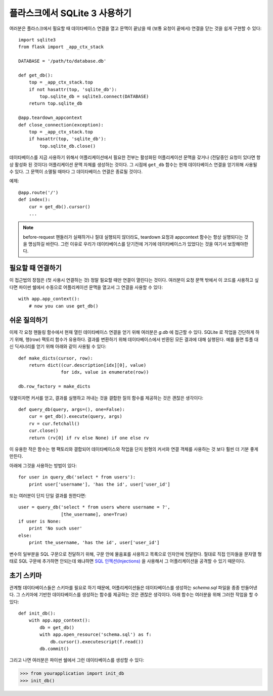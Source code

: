 .. _sqlite3:

플라스크에서 SQLite 3 사용하기
==============================

여러분은 플라스크에서 필요할 때 데이타베이스 연결을 열고 문맥이 끝났을 때 
(보통 요청이 끝에서) 연결을 닫는 것을 쉽게 구현할 수 있다::

    import sqlite3
    from flask import _app_ctx_stack

    DATABASE = '/path/to/database.db'

    def get_db():
        top = _app_ctx_stack.top
        if not hasattr(top, 'sqlite_db'):
            top.sqlite_db = sqlite3.connect(DATABASE)
        return top.sqlite_db

    @app.teardown_appcontext
    def close_connection(exception):
        top = _app_ctx_stack.top
        if hasattr(top, 'sqlite_db'):
            top.sqlite_db.close()

데이타베이스를 지금 사용하기 위해서 어플리케이션에서 필요한 전부는 활성화된
어플리케이션 문맥을 갖거나 (전달중인 요청이 있다면 항상 활성화 된 것이다)
어플리케이션 문맥 자체를 생성하는 것이다.  그 시점에 ``get_db`` 함수는 현재
데이타베이스 연결을 얻기위해 사용될 수 있다.  그 문맥이 소멸될 때마다
그 데이타베이스 연결은 종료될 것이다.

예제::

    @app.route('/')
    def index():
        cur = get_db().cursor()
        ...


.. note::

   before-request 핸들러가 실패하거나 절대 실행되지 않더라도, teardown 요청과 
   appcontext 함수는 항상 실행되다는 것을 명심하길 바란다. 그런 이유로 우리가 
   데이타베이스를 닫기전에 거기에 데이타베이스가 있었다는 것을 여기서 보장해야한다.

필요할 때 연결하기
------------------

이 접근법의 장점은 (첫 사용시 연결하는 것) 정말 필요할 때만 연결이 열린다는 것이다.
여러분이 요청 문맥 밖에서 이 코드를 사용하고 싶다면 파이썬 쉘에서 수동으로 
어플리케이션 문맥을 열고서 그 연결을 사용할 수 있다::

    with app.app_context():
        # now you can use get_db()

.. _easy-querying:

쉬운 질의하기
-------------

이제 각 요청 핸들링 함수에서 현재 열린 데이타베이스 연결을 얻기 위해 
여러분은 `g.db` 에 접근할 수 있다.  SQLite 로 작업을 간단하게 하기 위해,
행(row) 팩토리 함수가 유용하다.  결과를 변환하기 위해 데이타베이스에서
반환된 모든 결과에 대해 실행된다.  예를 들면 튜플 대신 딕셔너리를 얻기 위해
아래와 같이 사용될 수 있다::

    def make_dicts(cursor, row):
        return dict((cur.description[idx][0], value)
                    for idx, value in enumerate(row))

    db.row_factory = make_dicts

덧붙이자면 커서를 얻고, 결과를 실행하고 꺼내는 것을 결합한 질의 함수를 
제공하는 것은 괜찮은 생각이다::
    
    def query_db(query, args=(), one=False):
        cur = get_db().execute(query, args)
        rv = cur.fetchall()
        cur.close()
        return (rv[0] if rv else None) if one else rv

이 유용한 작은 함수는 행 팩토리와 결합되어 데이타베이스와 작업을 단지 
원형의 커서와 연결 객체를 사용하는 것 보다 훨씬 더 기분 좋게 만든다.

아래에 그것을 사용하는 방법이 있다::

    for user in query_db('select * from users'):
        print user['username'], 'has the id', user['user_id']

또는 여러분이 단지 단일 결과를 원한다면::

    user = query_db('select * from users where username = ?',
                    [the_username], one=True)
    if user is None:
        print 'No such user'
    else:
        print the_username, 'has the id', user['user_id']

변수의 일부분을 SQL 구문으로 전달하기 위해, 구문 안에 물음표를 사용하고
목록으로 인자안에 전달한다.  절대로 직접 인자들을 문자열 형태로 SQL 구문에
추가하면 안되는데 왜냐하면 `SQL 인젝션(Injections)
<http://en.wikipedia.org/wiki/SQL_injection>`_ 을 사용해서 그 어플리케이션을
공격할 수 있기 때문이다.

초기 스키마
-----------

관계형 데이타베이스들은 스키마를 필요로 하기 때문에, 어플리케이션들은 
데이타베이스를 생성하는 `schema.sql` 파일을 종종 만들어낸다.  그 스키마에
기반한 데이타베이스를 생성하는 함수를 제공하는 것은 괜찮은 생각이다.
아래 함수는 여러분을 위해 그러한 작업을 할 수 있다::

    def init_db():
        with app.app_context():
            db = get_db()
            with app.open_resource('schema.sql') as f:
                db.cursor().executescript(f.read())
            db.commit()

그리고 나면 여러분은 파이썬 쉘에서 그런 데이타베이스를 생성할 수 있다:

>>> from yourapplication import init_db
>>> init_db()
